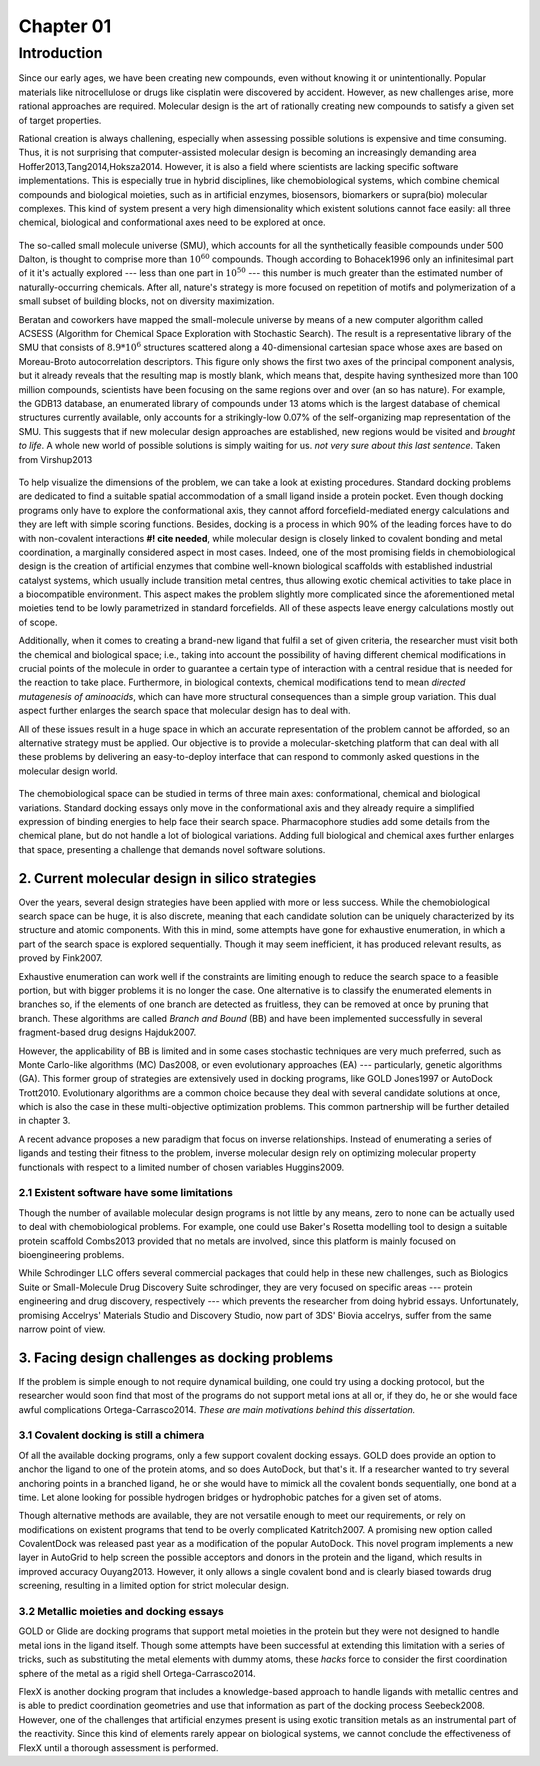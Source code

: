.. role:: cite

.. role:: citein

.. raw:: latex

    \providecommand*\DUrolecite[1]{\citep{#1}}
    \providecommand*\DUrolecitein[1]{\citet{#1}}

============
 Chapter 01
============

------------
Introduction 
------------

Since our early ages, we have been creating new compounds, even without knowing it or unintentionally. Popular materials like nitrocellulose or drugs like cisplatin were discovered by accident. However, as new challenges arise, more rational approaches are required. Molecular design is the art of rationally creating new compounds to satisfy a given set of target properties.

Rational creation is always challening, especially when assessing possible solutions is expensive and time consuming. Thus, it is not surprising that computer-assisted molecular design is becoming an increasingly demanding area :cite:`Hoffer2013,Tang2014,Hoksza2014`. However, it is also a field where scientists are lacking specific software implementations. This is especially true in hybrid disciplines, like chemobiological systems, which combine chemical compounds and biological moieties, such as in artificial enzymes, biosensors, biomarkers or supra(bio) molecular complexes. This kind of system present a very high dimensionality which existent solutions cannot face easily: all three chemical, biological and conformational axes need to be explored at once.


.. figure:: fig/uncharted_space.png 
	:align: center
	:height: 200 px

	The so-called small molecule universe (SMU), which accounts for all the synthetically feasible compounds under 500 Dalton, is thought to comprise more than :math:`10^{60}` compounds. Though according to :citein:`Bohacek1996` only an infinitesimal part of it it's actually explored --- less than one part in :math:`10^{50}` --- this number is much greater than the estimated number of naturally-occurring chemicals. After all, nature's strategy is more focused on repetition of motifs and polymerization of a small subset of building blocks, not on diversity maximization.

	Beratan and coworkers have mapped the small-molecule universe by means of a new computer algorithm called ACSESS (Algorithm for Chemical Space Exploration with Stochastic Search). The result is a representative library of the SMU that consists of :math:`8.9*10^{6}` structures scattered along a 40-dimensional cartesian space whose axes are based on Moreau-Broto autocorrelation descriptors. This figure only shows the first two axes of the principal component analysis, but it already reveals that the resulting map is mostly blank, which means that, despite having synthesized more than 100 million compounds, scientists have been focusing on the same regions over and over (an so has nature). For example, the GDB13 database, an enumerated library of compounds under 13 atoms which is the largest database of chemical structures currently available, only accounts for a strikingly-low 0.07% of the self-organizing map representation of the SMU. This suggests that if new molecular design approaches are established, new regions would be visited and *brought to life*. A whole new world of possible solutions is simply waiting for us. *not very sure about this last sentence*. Taken from :citein:`Virshup2013`

To help visualize the dimensions of the problem, we can take a look at existing procedures. Standard docking problems are dedicated to find a suitable spatial accommodation of a small ligand inside a protein pocket. Even though docking programs only have to explore the conformational axis, they cannot afford forcefield-mediated energy calculations and they are left with simple scoring functions. Besides, docking is a process in which 90% of the leading forces have to do with non-covalent interactions **#! cite needed**, while molecular design is closely linked to covalent bonding and metal coordination, a marginally considered aspect in most cases. Indeed, one of the most promising fields in chemobiological design is the creation of artificial enzymes that combine well-known biological scaffolds with established industrial catalyst systems, which usually include transition metal centres, thus allowing exotic chemical activities to take place in a biocompatible environment. This aspect makes the problem slightly more complicated since the aforementioned metal moieties tend to be lowly parametrized in standard forcefields. All of these aspects leave energy calculations mostly out of scope.

Additionally, when it comes to creating a brand-new ligand that fulfil a set of given criteria, the researcher must visit both the chemical and biological space; i.e., taking into account the possibility of having different chemical modifications in crucial points of the molecule in order to guarantee a certain type of interaction with a central residue that is needed for the reaction to take place. Furthermore, in biological contexts, chemical modifications tend to mean *directed mutagenesis of aminoacids*, which can have more structural consequences than a simple group variation. This dual aspect further enlarges the search space that molecular design has to deal with.

All of these issues result in a huge space in which an accurate representation of the problem cannot be afforded, so an alternative strategy must be applied. Our objective is to provide a molecular-sketching platform that can deal with all these problems by delivering an easy-to-deploy interface that can respond to commonly asked questions in the molecular design world.

.. figure:: fig/3Dmap.png
	:align: center
	:height: 200 px

	The chemobiological space can be studied in terms of three main axes: conformational, chemical and biological variations. Standard docking essays only move in the conformational axis and they already require a simplified expression of binding energies to help face their search space. Pharmacophore studies add some details from the chemical plane, but do not handle a lot of biological variations. Adding full biological and chemical axes further enlarges that space, presenting a challenge that demands novel software solutions. 


2. Current molecular design in silico strategies
================================================
Over the years, several design strategies have been applied with more or less success. While the chemobiological search space can be huge, it is also discrete, meaning that each candidate solution can be uniquely characterized by its structure and atomic components. With this in mind, some attempts have gone for exhaustive enumeration, in which a part of the search space is explored sequentially. Though it may seem inefficient, it has produced relevant results, as proved by :citein:`Fink2007`.

Exhaustive enumeration can work well if the constraints are limiting enough to reduce the search space to a feasible portion, but with bigger problems it is no longer the case. One alternative is to classify the enumerated elements in branches so, if the elements of one branch are detected as fruitless, they can be removed at once by pruning that branch. These algorithms are called *Branch and Bound* (BB) and have been implemented successfully in several fragment-based drug designs :cite:`Hajduk2007`.

However, the applicability of BB is limited and in some cases stochastic techniques are very much preferred, such as Monte Carlo-like algorithms (MC) :cite:`Das2008`, or even evolutionary approaches (EA) --- particularly, genetic algorithms (GA). This former group of strategies are extensively used in docking programs, like GOLD :cite:`Jones1997` or AutoDock :cite:`Trott2010`. Evolutionary algorithms are a common choice because they deal with several candidate solutions at once, which is also the case in these multi-objective optimization problems. This common partnership will be further detailed in chapter 3.

A recent advance proposes a new paradigm that focus on inverse relationships. Instead of enumerating a series of ligands and testing their fitness to the problem, inverse molecular design rely on optimizing molecular property functionals with respect to a limited number of chosen variables :cite:`Huggins2009`.

2.1 Existent software have some limitations
-------------------------------------------
Though the number of available molecular design programs is not little by any means, zero to none can be actually used to deal with chemobiological problems. For example, one could use Baker's Rosetta modelling tool to design a suitable protein scaffold :cite:`Combs2013` provided that no metals are involved, since this platform is mainly focused on bioengineering problems. 

While Schrodinger LLC offers several commercial packages that could help in these new challenges, such as Biologics Suite or Small-Molecule Drug Discovery Suite :cite:`schrodinger`, they are very focused on specific areas --- protein engineering and drug discovery, respectively --- which prevents the researcher from doing hybrid essays. Unfortunately, promising Accelrys' Materials Studio and Discovery Studio, now part of 3DS' Biovia :cite:`accelrys`, suffer from the same narrow point of view.


3. Facing design challenges as docking problems
===============================================
If the problem is simple enough to not require dynamical building, one could try using a docking protocol, but the researcher would soon find that most of the programs do not support metal ions at all or, if they do, he or she would face awful complications :cite:`Ortega-Carrasco2014`. *These are main motivations behind this dissertation.*

3.1 Covalent docking is still a chimera
---------------------------------------
Of all the available docking programs, only a few support covalent docking essays. GOLD does provide an option to anchor the ligand to one of the protein atoms, and so does AutoDock, but that's it. If a researcher wanted to try several anchoring points in a branched ligand, he or she would have to mimick all the covalent bonds sequentially, one bond at a time. Let alone looking for possible hydrogen bridges or hydrophobic patches for a given set of atoms. 

Though alternative methods are available, they are not versatile enough to meet our requirements, or rely on modifications on existent programs that tend to be overly complicated :cite:`Katritch2007`. A promising new option called CovalentDock was released past year as a modification of the popular AutoDock. This novel program implements a new layer in AutoGrid to help screen the possible acceptors and donors in the protein and the ligand, which results in improved accuracy :cite:`Ouyang2013`. However, it only allows a single covalent bond and is clearly biased towards drug screening, resulting in a limited option for strict molecular design.

3.2 Metallic moieties and docking essays
----------------------------------------
GOLD or Glide are docking programs that support metal moieties in the protein but they were not designed to handle metal ions in the ligand itself. Though some attempts have been successful at extending this limitation with a series of tricks, such as substituting the metal elements with dummy atoms, these *hacks* force to consider the first coordination sphere of the metal as a rigid shell :cite:`Ortega-Carrasco2014`.

FlexX is another docking program that includes a knowledge-based approach to handle ligands with metallic centres and is able to predict coordination geometries and use that information as part of the docking process :cite:`Seebeck2008`. However, one of the challenges that artificial enzymes present is using exotic transition metals as an instrumental part of the reactivity. Since this kind of elements rarely appear on biological systems, we cannot conclude the effectiveness of FlexX until a thorough assessment is performed.

.. raw:: latex

    \newpage
    \bibliographystyle{newapa}
    \bibliography{bibliography}